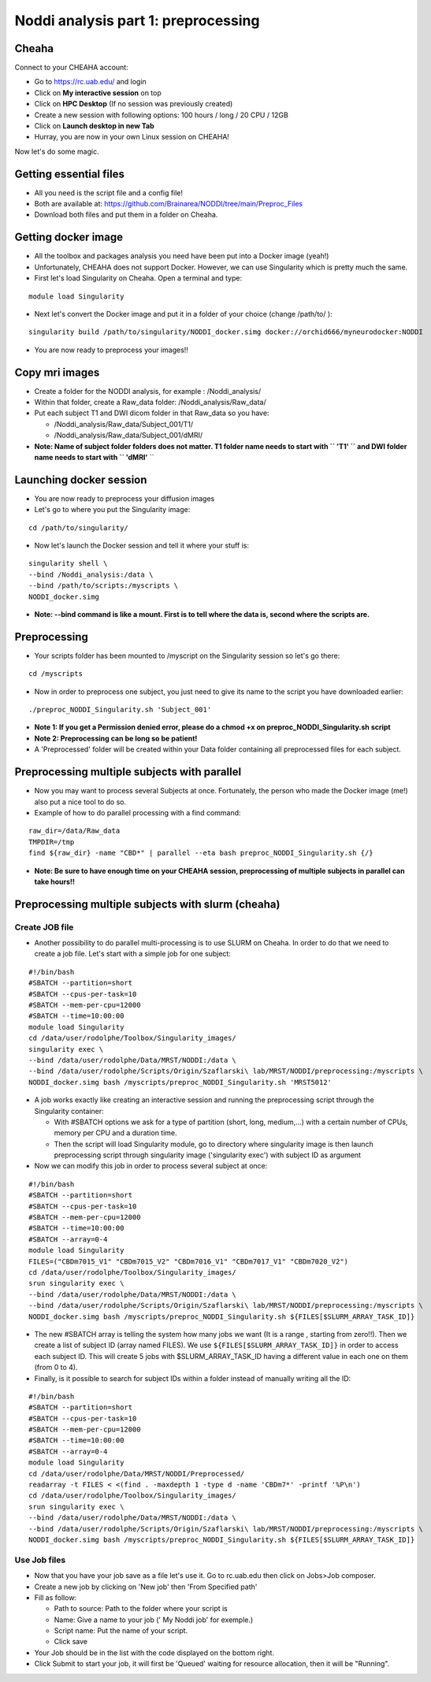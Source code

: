 
Noddi analysis part 1: preprocessing
====================================

Cheaha
------

Connect to your CHEAHA account:

- Go to https://rc.uab.edu/ and login
- Click on **My interactive session** on top
- Click on **HPC Desktop** (If no session was previously created)
- Create a new session with following options: 100 hours / long / 20 CPU / 12GB
- Click on **Launch desktop in new Tab**
- Hurray, you are now in your own Linux session on CHEAHA!

Now let's do some magic.

Getting essential files
-----------------------

- All you need is the script file and a config file!
- Both are available at: https://github.com/Brainarea/NODDI/tree/main/Preproc_Files
- Download both files and put them in a folder on Cheaha.


Getting docker image
--------------------

- All the toolbox and packages analysis you need have been put into a Docker image (yeah!)
- Unfortunately, CHEAHA does not support Docker. However, we can use Singularity which is pretty much the same.
- First let's load Singularity on Cheaha. Open a terminal and type:

::

  module load Singularity

- Next let's convert the Docker image and put it in a folder of your choice (change /path/to/ ):

::

  singularity build /path/to/singularity/NODDI_docker.simg docker://orchid666/myneurodocker:NODDI

- You are now ready to preprocess your images!!


Copy mri images
---------------

- Create a folder for the NODDI analysis, for example : /Noddi_analysis/
- Within that folder, create a Raw_data folder: /Noddi_analysis/Raw_data/
- Put each subject T1 and DWI dicom folder in that Raw_data so you have:

  - /Noddi_analysis/Raw_data/Subject_001/T1/
  - /Noddi_analysis/Raw_data/Subject_001/dMRI/

- **Note: Name of subject folder folders does not matter. T1 folder name needs to start with `` 'T1' `` and DWI folder name needs to start with `` 'dMRI'** ``


Launching docker session
-------------------------

- You are now ready to preprocess your diffusion images
- Let's go to where you put the Singularity image:

::

  cd /path/to/singularity/

- Now let's launch the Docker session and tell it where your stuff is:

::

  singularity shell \
  --bind /Noddi_analysis:/data \
  --bind /path/to/scripts:/myscripts \
  NODDI_docker.simg

- **Note: --bind command is like a mount. First is to tell where the data is, second where the scripts are.**


Preprocessing
-------------

- Your scripts folder has been mounted to /myscript on the Singularity session so let's go there:

::

  cd /myscripts

- Now in order to preprocess one subject, you just need to give its name to the script you have downloaded earlier:

::

  ./preproc_NODDI_Singularity.sh 'Subject_001'

- **Note 1: If you get a Permission denied error, please do a chmod +x on preproc_NODDI_Singularity.sh script**
- **Note 2: Preprocessing can be long so be patient!**
- A 'Preprocessed' folder will be created within your Data folder containing all preprocessed files for each subject.


Preprocessing multiple subjects with parallel
--------------------------------------------

- Now you may want to process several Subjects at once. Fortunately, the person who made the Docker image (me!) also put a nice tool to do so.
- Example of how to do parallel processing with a find command:

::

  raw_dir=/data/Raw_data
  TMPDIR=/tmp
  find ${raw_dir} -name "CBD*" | parallel --eta bash preproc_NODDI_Singularity.sh {/}

- **Note: Be sure to have enough time on your CHEAHA session, preprocessing of multiple subjects in parallel can take hours!!**

Preprocessing multiple subjects with slurm (cheaha)
---------------------------------------------------

Create JOB file
^^^^^^^^^^^^^^^

- Another possibility to do parallel multi-processing is to use SLURM on Cheaha. In order to do that we need to create a job file. Let's start with a simple job for one subject:

::

  #!/bin/bash
  #SBATCH --partition=short
  #SBATCH --cpus-per-task=10
  #SBATCH --mem-per-cpu=12000
  #SBATCH --time=10:00:00
  module load Singularity
  cd /data/user/rodolphe/Toolbox/Singularity_images/
  singularity exec \
  --bind /data/user/rodolphe/Data/MRST/NODDI:/data \
  --bind /data/user/rodolphe/Scripts/Origin/Szaflarski\ lab/MRST/NODDI/preprocessing:/myscripts \
  NODDI_docker.simg bash /myscripts/preproc_NODDI_Singularity.sh 'MRST5012'

- A job works exactly like creating an interactive session and running the preprocessing script through the Singularity container:

  - With #SBATCH options we ask for a type of partition (short, long, medium,...) with a certain number of CPUs, memory per CPU and a duration time.
  - Then the script will load Singularity module, go to directory where singularity image is then launch preprocessing script through singularity image ('singularity exec') with subject ID as argument

- Now we can modify this job in order to process several subject at once:

::

  #!/bin/bash
  #SBATCH --partition=short
  #SBATCH --cpus-per-task=10
  #SBATCH --mem-per-cpu=12000
  #SBATCH --time=10:00:00
  #SBATCH --array=0-4
  module load Singularity
  FILES=("CBDm7015_V1" "CBDm7015_V2" "CBDm7016_V1" "CBDm7017_V1" "CBDm7020_V2")
  cd /data/user/rodolphe/Toolbox/Singularity_images/
  srun singularity exec \
  --bind /data/user/rodolphe/Data/MRST/NODDI:/data \
  --bind /data/user/rodolphe/Scripts/Origin/Szaflarski\ lab/MRST/NODDI/preprocessing:/myscripts \
  NODDI_docker.simg bash /myscripts/preproc_NODDI_Singularity.sh ${FILES[$SLURM_ARRAY_TASK_ID]}

- The new #SBATCH array is telling the system how many jobs we want (It is a range , starting from zero!!). Then we create a list of subject ID (array named FILES). We use  ``${FILES[$SLURM_ARRAY_TASK_ID]}`` in order to access each subject ID. This will create 5 jobs with $SLURM_ARRAY_TASK_ID having a different value in each one on them (from 0 to 4).


- Finally, is it possible to search for subject IDs within a folder instead of manually writing all the ID:

::

  #!/bin/bash
  #SBATCH --partition=short
  #SBATCH --cpus-per-task=10
  #SBATCH --mem-per-cpu=12000
  #SBATCH --time=10:00:00
  #SBATCH --array=0-4
  module load Singularity
  cd /data/user/rodolphe/Data/MRST/NODDI/Preprocessed/
  readarray -t FILES < <(find . -maxdepth 1 -type d -name 'CBDm7*' -printf '%P\n')
  cd /data/user/rodolphe/Toolbox/Singularity_images/
  srun singularity exec \
  --bind /data/user/rodolphe/Data/MRST/NODDI:/data \
  --bind /data/user/rodolphe/Scripts/Origin/Szaflarski\ lab/MRST/NODDI/preprocessing:/myscripts \
  NODDI_docker.simg bash /myscripts/preproc_NODDI_Singularity.sh ${FILES[$SLURM_ARRAY_TASK_ID]}

Use Job files
^^^^^^^^^^^^^

- Now that you have your job save as a file let's use it. Go to rc.uab.edu then click on Jobs>Job composer.
- Create a new job by clicking on 'New job' then 'From Specified path'
- Fill as follow:

  - Path to source: Path to the folder where your script is
  - Name: Give a name to your job (' My Noddi job' for exemple.)
  - Script name: Put the name of your script.
  - Click save

- Your Job should be in the list with the code displayed on the bottom right.
- Click Submit to start your job, it will first be 'Queued' waiting for resource allocation, then it will be "Running".
